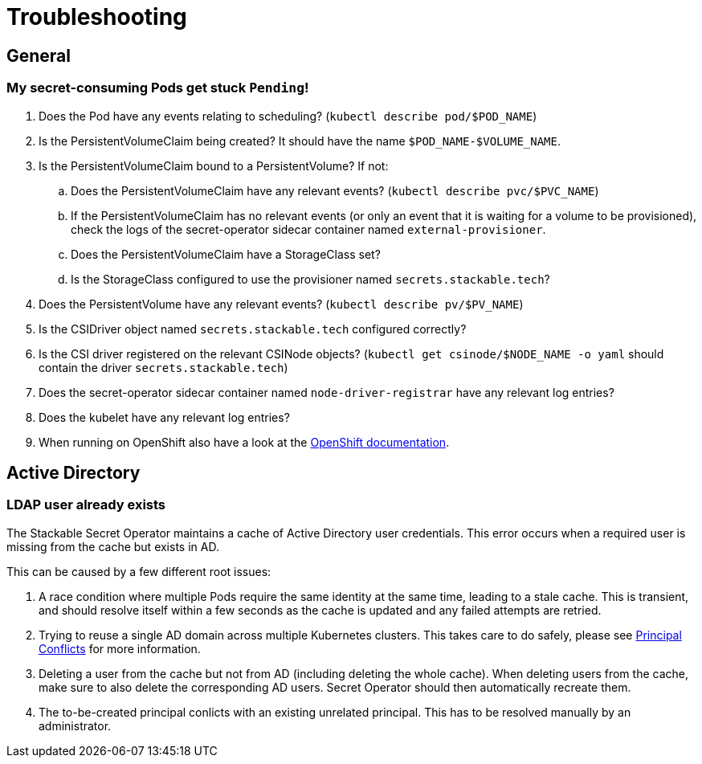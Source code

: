 = Troubleshooting

[#general]
== General

[#pod-stuck-pending]
=== My secret-consuming Pods get stuck `Pending`!

. Does the Pod have any events relating to scheduling? (`kubectl describe pod/$POD_NAME`)
. Is the PersistentVolumeClaim being created? It should have the name `$POD_NAME-$VOLUME_NAME`.
. Is the PersistentVolumeClaim bound to a PersistentVolume? If not:
.. Does the PersistentVolumeClaim have any relevant events? (`kubectl describe pvc/$PVC_NAME`)
.. If the PersistentVolumeClaim has no relevant events (or only an event that it is waiting for a volume to be provisioned),
   check the logs of the secret-operator sidecar container named `external-provisioner`.
.. Does the PersistentVolumeClaim have a StorageClass set?
.. Is the StorageClass configured to use the provisioner named `secrets.stackable.tech`?
. Does the PersistentVolume have any relevant events? (`kubectl describe pv/$PV_NAME`)
. Is the CSIDriver object named `secrets.stackable.tech` configured correctly?
. Is the CSI driver registered on the relevant CSINode objects? (`kubectl get csinode/$NODE_NAME -o yaml` should contain the driver `secrets.stackable.tech`)
. Does the secret-operator sidecar container named `node-driver-registrar` have any relevant log entries?
. Does the kubelet have any relevant log entries?
. When running on OpenShift also have a look at the xref:openshift.adoc[OpenShift documentation].

[#active-directory]
== Active Directory

[#active-directory-ldap-user-conflict]
=== LDAP user already exists

The Stackable Secret Operator maintains a cache of Active Directory user credentials. This error occurs when a required user is missing from the cache but exists in AD.

This can be caused by a few different root issues:

1. A race condition where multiple Pods require the same identity at the same time, leading to a stale cache.
   This is transient, and should resolve itself within a few seconds as the cache is updated and any failed attempts are retried.
2. Trying to reuse a single AD domain across multiple Kubernetes clusters.
   This takes care to do safely, please see xref:secretclass.adoc#ad-principal-conflicts[Principal Conflicts] for more information.
3. Deleting a user from the cache but not from AD (including deleting the whole cache).
   When deleting users from the cache, make sure to also delete the corresponding AD users. Secret Operator should then automatically recreate them.
4. The to-be-created principal conlicts with an existing unrelated principal.
   This has to be resolved manually by an administrator.

